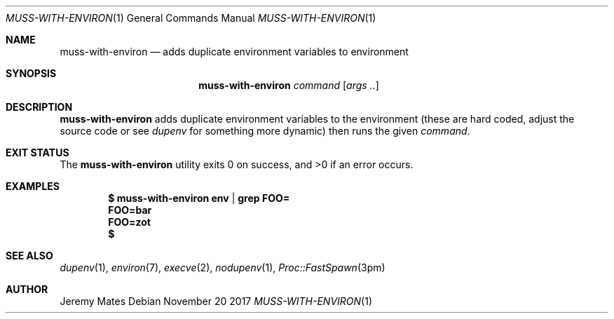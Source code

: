 .Dd November 20 2017
.Dt MUSS-WITH-ENVIRON 1
.nh
.Os
.Sh NAME
.Nm muss-with-environ
.Nd adds duplicate environment variables to environment
.Sh SYNOPSIS
.Nm muss-with-environ
.Ar command
.Op Ar args ..
.Ek
.Sh DESCRIPTION
.Nm
adds duplicate environment variables to the environment (these are hard
coded, adjust the source code or see
.Xr dupenv
for something more dynamic) then runs the given
.Ar command .
.Sh EXIT STATUS
.Ex -std
.Sh EXAMPLES
.Dl $ Ic muss-with-environ env | grep FOO=
.Dl FOO=bar
.Dl FOO=zot
.Dl $ 
.Pp
.Sh SEE ALSO
.Xr dupenv 1 ,
.Xr environ 7 ,
.Xr execve 2 ,
.Xr nodupenv 1 ,
.Xr Proc::FastSpawn 3pm
.Sh AUTHOR
.An Jeremy Mates
